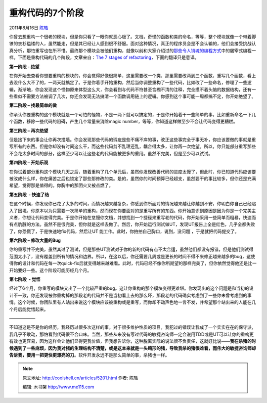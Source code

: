 .. _articles5201:

重构代码的7个阶段
=================

2011年8月16日 `陈皓 <http://coolshell.cn/articles/author/haoel>`__

你曾去想重构一个很老的模块，但是你只看了一眼你就恶心极了。文档，奇怪的函数和类的命名，等等，整个模块就像一个带着脚镣的衣衫褴褛的人，虽然能走，但是其已经让人感到很不舒服。面对这种情况，真正的程序员会是不会认输的，他们会接受挑战认真分析，那怕重写也在所不惜。最终那个模块会被他们重构，就像以前和大家介绍过的\ `那些令人销魂的编程方式 <http://coolshell.cn/articles/2058.html>`__\ 中的屠宰式编程一样。下面是重构代码的几个阶段，文章来自：\ `The
7 stages of
refactoring <http://norsedev.blogspot.com/2011/08/n-stages-of-refactoring.html>`__\ ，下面的翻译只是意译。

**第一阶段 - 绝望**

在你开始去查看你想要重构的模块的，你会觉得好像很简单，这里需要改一个类，那里需要改两到三个函数，重写几个函数，看上去没什么大不了的，一两天就搞定了。于是你着手开始重构，然后当你调整重构了一些代码，比如改了一些命名，修理了一些逻辑，渐渐地，你会发现这个怪物原来体型这么大，你会看到与代码不符甚至含糊不清的注释，完全摸不着头脑的数据结构，还有一些看似不需要方法被调了几次，你还会发现无法搞清一个函数调用链上的逻辑。你感到这个事可能一周都搞不定，你开始绝望了。

**第二阶段 – 找最简单的做**

你承认你要重构的这个模块就是一个可怕的怪物，不是一两下就可以搞定的，于是你开始着干一些简单的事，比如重新命名一下几个函数，移除一些代码的阻碍，产生几个常量来消除magic
number，等等，你知道这样做至少不会让代码变得更糟糕。

**第三阶段 – 再次绝望**

但是接下来的事会让你再次撞墙。你会发现那些代码的瑕疵是些不痛不痒的事，改正这些事完全于事无补，你应该要做的事就是重写所有的东西。但是你却没有时间这么干，而这些代码剪不乱理还乱，耦合得太多，让你再一次绝望。所以，你只能部分重写那些不会花太多时间的部分，这样至少可以让这些老的代码能被更多的重用。虽然不完美，但是至少可以试试。

**第四阶段 – 开始乐观**

在你试着部分重构这个模块几天之后，随着重构了几个单元后，虽然你发现改善代码的进度太慢了，但此时，你已知道代码应该要被改成什么样，你在痛苦之后也锁定了那些那修改的类。是的，虽然你的时间预算已经超支，虽然要干的事比较多，但你还是充满希望，觉得那是值得的。你胸中的那团火又被点燃了。

**第五阶段  - 快速了结**

在这个时候，你发现你已花了太多的时间，而情况越来越复杂，你感到你所面对的情况越来越让你越到不安，你明白你自己已经陷入了困境。你原本以为只需要一次简单的重构，然而现在你要面对的是重写所有的东西。你开始意识到原因是因为你是一个完美主义者，你想让代码变得完美。于是你开始在怠慢你文档，并想找到一个捷径来重写老的代码，你开始采用一些简单而粗暴，快速而有点肮脏的方法。虽然不是很完美，但你就是这样去做了。然后，你开始运行测试做UT，发现UT报告上全是红色，几乎全都失败了，你恐慌了，于是快速地fix代码，然后让UT
能工作。此时，你拍拍自己胸口，说到，没问题 ，于是就把代码提交了。

**第六阶段 – 修改大量的Bug**

你的重写并不完美，虽然其过了测试，但是那些UT测试对于你的新的代码有点不太合适，虽然他们都没有报错，但是他们测试得范围太小了，没有覆盖到所有的情况和边界。所以，在这以后，你还需要几周或是更长的时间不得不来修正越来越多的bug，这使得你的设计和代码在每一次quick-fix后就变得越来越难看。此时，代码已经不像你所期望的那样完美了，但你依然觉得他还是比一开始要好一些。这个阶段可能历经几个月。

**第七阶段  - 觉悟**

经过了6个月，你重写的模块又出了一个比较严重的bug。这让你重构的那个模块变得更难堪。你发现出的这个问题是和当初的设计不一致，你还发现被你重构掉的那段老的代码并不是当初看上去的那么坏，那段老的代码确实考虑到了一些你未曾考虑到的事情。这个时候，你团队里有人站出来说这个模块应该被重构或是重写，而你却不动声色地一言不发，并希望那个站出来的人能在几个月后能觉悟起来。

——————

|image0|

不知道这是不是你的经历，我经历过很多次这样的事。对于很多维护性质的项目，我犯过的错误让我成了一个实实在在的保守派，我几乎不敢动，那怕看到代码很不合口味。当然，那些从来没有写过代码的敏捷咨询师一定会说用TDD或是UT可以让你的重构更有效也更容易，因为这样会让他们显得更我价值，但我想告诉你，这种脱离实际的说法很不负责任，这就好比说——\ **我在杀猪的时候遇到了一些麻烦，因为我对猪的生理结构不清楚，或是这本来就是一头畸形的猪，导致我杀的猪很难看，而伟大的敏捷咨询师却告诉我，要用一把更快更漂亮的刀**\ 。软件开发永远不是那么简单的事，杀猪也一样。

.. |image0| image:: http://ww2.sinaimg.cn/large/538efefbjw1dt8f6ua5rpg.gif
.. |image7| image:: /coolshell/static/20140922092736823000.jpg

.. note::
    原文地址: http://coolshell.cn/articles/5201.html 
    作者: 陈皓 

    编辑: 木书架 http://www.me115.com